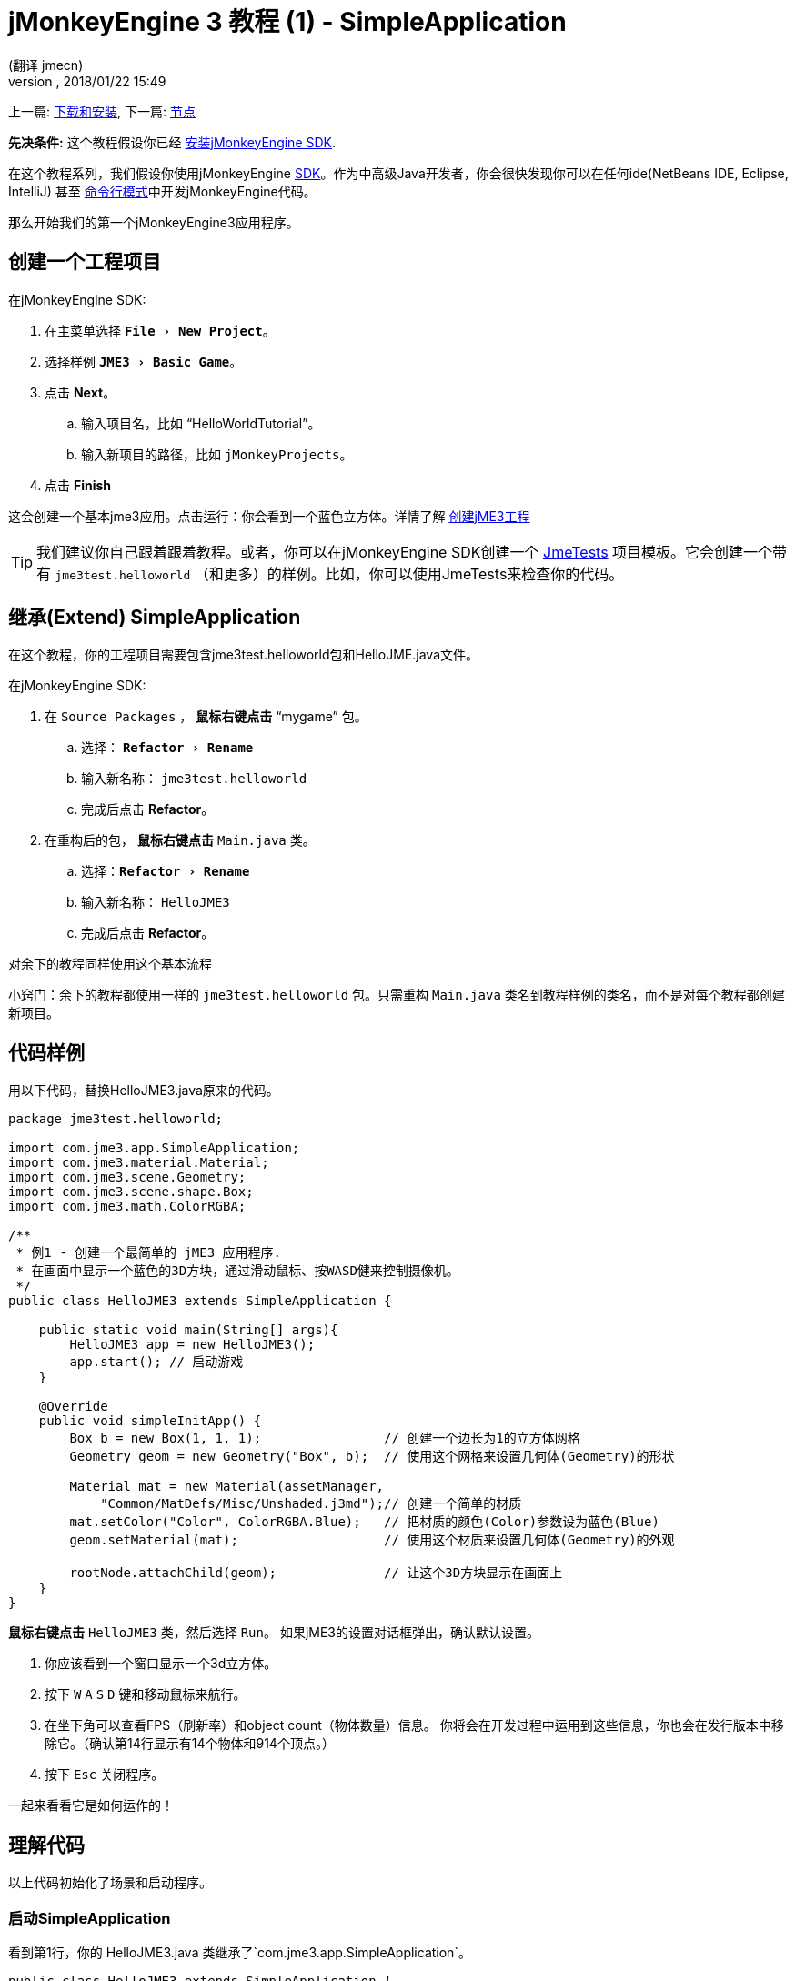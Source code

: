 = jMonkeyEngine 3 教程 (1) - SimpleApplication
:author: (翻译 jmecn)
:revnumber:
:revdate: 2018/01/22 15:49
:keywords: beginner, intro, documentation, init, simpleapplication, basegame
:relfileprefix: ../
:imagesdir: ..
:experimental:
ifdef::env-github,env-browser[:outfilesuffix: .adoc]


上一篇: <<getting-start/index#,下载和安装>>,
下一篇: <<beginner/hello_node#,节点>>

*先决条件:* 这个教程假设你已经 <<sdk/index#,安装jMonkeyEngine SDK>>.

在这个教程系列，我们假设你使用jMonkeyEngine <<sdk#,SDK>>。作为中高级Java开发者，你会很快发现你可以在任何ide(NetBeans IDE, Eclipse, IntelliJ) 甚至 <<jme3/simpleapplication_from_the_commandline#,命令行模式>>中开发jMonkeyEngine代码。

那么开始我们的第一个jMonkeyEngine3应用程序。

== 创建一个工程项目

在jMonkeyEngine SDK:

. 在主菜单选择 `menu:File[New Project]`。 
. 选择样例 `menu:JME3[Basic Game]`。
. 点击 btn:[Next]。
.. 输入项目名，比如 "`HelloWorldTutorial`"。
.. 输入新项目的路径，比如 `jMonkeyProjects`。
. 点击 btn:[Finish]

这会创建一个基本jme3应用。点击运行：你会看到一个蓝色立方体。详情了解 <<sdk/project_creation#,创建jME3工程>> 

[TIP]
====
我们建议你自己跟着跟着教程。或者，你可以在jMonkeyEngine SDK创建一个 <<sdk/sample_code#,JmeTests>> 项目模板。它会创建一个带有 `jme3test.helloworld` （和更多）的样例。比如，你可以使用JmeTests来检查你的代码。
====


== 继承(Extend) SimpleApplication

在这个教程，你的工程项目需要包含jme3test.helloworld包和HelloJME.java文件。

在jMonkeyEngine SDK:

. 在 `Source Packages` ， btn:[鼠标右键点击] "`mygame`" 包。
.. 选择： `menu:Refactor[Rename]`
.. 输入新名称： `jme3test.helloworld` 
.. 完成后点击 btn:[Refactor]。
. 在重构后的包， btn:[鼠标右键点击] `Main.java` 类。
.. 选择：`menu:Refactor[Rename]`
.. 输入新名称： `HelloJME3`
.. 完成后点击 btn:[Refactor]。

对余下的教程同样使用这个基本流程

小窍门：余下的教程都使用一样的 `jme3test.helloworld` 包。只需重构 `Main.java` 类名到教程样例的类名，而不是对每个教程都创建新项目。

== 代码样例

用以下代码，替换HelloJME3.java原来的代码。

[source,java]
----

package jme3test.helloworld;

import com.jme3.app.SimpleApplication;
import com.jme3.material.Material;
import com.jme3.scene.Geometry;
import com.jme3.scene.shape.Box;
import com.jme3.math.ColorRGBA;

/**
 * 例1 - 创建一个最简单的 jME3 应用程序.
 * 在画面中显示一个蓝色的3D方块，通过滑动鼠标、按WASD健来控制摄像机。
 */
public class HelloJME3 extends SimpleApplication {

    public static void main(String[] args){
        HelloJME3 app = new HelloJME3();
        app.start(); // 启动游戏
    }

    @Override
    public void simpleInitApp() {
        Box b = new Box(1, 1, 1);                // 创建一个边长为1的立方体网格
        Geometry geom = new Geometry("Box", b);  // 使用这个网格来设置几何体(Geometry)的形状

        Material mat = new Material(assetManager,
            "Common/MatDefs/Misc/Unshaded.j3md");// 创建一个简单的材质
        mat.setColor("Color", ColorRGBA.Blue);   // 把材质的颜色(Color)参数设为蓝色(Blue)
        geom.setMaterial(mat);                   // 使用这个材质来设置几何体(Geometry)的外观

        rootNode.attachChild(geom);              // 让这个3D方块显示在画面上
    }
}
----

btn:[鼠标右键点击] `HelloJME3` 类，然后选择 `Run`。 如果jME3的设置对话框弹出，确认默认设置。

. 你应该看到一个窗口显示一个3d立方体。
. 按下 kbd:[W] kbd:[A] kbd:[S] kbd:[D] 键和移动鼠标来航行。
. 在坐下角可以查看FPS（刷新率）和object count（物体数量）信息。 你将会在开发过程中运用到这些信息，你也会在发行版本中移除它。（确认第14行显示有14个物体和914个顶点。）
. 按下 kbd:[Esc] 关闭程序。

一起来看看它是如何运作的！

== 理解代码

以上代码初始化了场景和启动程序。

=== 启动SimpleApplication

看到第1行，你的 HelloJME3.java 类继承了`com.jme3.app.SimpleApplication`。

[source,java]
----

public class HelloJME3 extends SimpleApplication {
    // 你的代码...
}

----

每个JME3游戏是一个 `com.jme3.app.SimpleApplication` 类的实例。SimpleApplication是一个最简单的应用：它管理3d场景，检测用户输入，更新游戏状况和自动渲染窗口。这些是游戏引擎的核心功能。你通过继承这个类，然后修改定制你自己的游戏。

你通过main()函数来启动所有JME3游戏，就像所有标准Java程序一样。

. 实例化你基于 `SimpleApplication`的类
. 调用程序的 `start()` 函数来启动游戏引擎。

[source,java]
----

    public static void main(String[] args){
        HelloJME3 app = new HelloJME3(); // 实例化游戏
        app.start();                     // 启动游戏!
    }

----

`app.start();` 行打开应用窗口。让我们一起学习如何向窗口（场景）加入一些东西。

=== 理解术语
[cols="2", options="header"]
|===

a|你想要做什么
a|你如何用JME3术语来描述它

a|你想创建一个立方体
a|我创建一个 1x1x1 Box shape（盒状）的Geometry（几何形状）

a|你想用蓝颜色
a|我创建一个蓝颜色的材质

a|你想给立方体涂上蓝色
a|我设置几何形状的材质

a|你想把立方体放进场景
a|我attach（附着）几何形状到rootNode（根节点）

a|你想立方体放在窗口中央
a|我在 `Vector3f.ZERO` 创建几何形状

|===
如果你对这些单词不熟悉，查看 <<jme3/the_scene_graph#,the Scene Graph>> 

=== 初始化场景

查看剩下的代码。 `simpleInitApp()` 函数是在程序开始自动调用一次。所有JME3游戏一定含有这个函数。在函数 `simpleInitApp()` 中，你在游戏开始前加载游戏对象。

[source,java]
----

    public void simpleInitApp() {
       // 你的初始化代码...
    }

----

立方体的初始化代码如下：

[source,java]
----

    public void simpleInitApp() {
        Box b = new Box(1, 1, 1);                // 创建一个边长为1的立方体网格
        Geometry geom = new Geometry("Box", b);  // 使用这个网格来设置几何体(Geometry)的形状

        Material mat = new Material(assetManager,
            "Common/MatDefs/Misc/Unshaded.j3md");// 创建一个简单的材质
        mat.setColor("Color", ColorRGBA.Blue);   // 把材质的颜色(Color)参数设为蓝色(Blue)
        geom.setMaterial(mat);                   // 使用这个材质来设置几何体(Geometry)的外观

        rootNode.attachChild(geom);              // 让这个3D方块显示在画面上
    }

----

一个JME3游戏有以下初始化过程：

. 初始化游戏对象：
** 你创建或加载对象和放置它们。
** 你通过附着对象到 `rootNode` 来让他们在场景中显示。
** *例子* 加载玩家，地形，天空，敌对目标，障碍物，...，和放置它们到它们的起始位置。

. 初始化变量：
** 你创建变量来跟踪游戏状况。
** 你设置变量的初始值。
** *例子:* 设置 `score` 到0，设置 `health` 到100%， ...

. 初始化按键和鼠标的监听：
** 以下输入已经提前设置：
*** kbd:[W] kbd:[A] kbd:[S] kbd:[D] 按键 - 移动
*** 鼠标移动和方向键 - 转动摄像机
*** kbd:[Esc]  按键 - 退出游戏

** 定义你自己的附加按键和鼠标监听。
** *例子：*点击鼠标来发射子弹，按下 kbd:[Space] 来跳跃， ...


=== 未来的SimpleApplication

我们有个打算要更改SimpleApplication。过去的一段时间，我们认为我们应该改写Application类。SimpleApplication是一个比较特殊的存在，它一方面使得程序变得简单，但另一方面新用户不能接受不清楚在哪里的 'cam' 和 'assetManager' 。不幸的是，很多关于Application的代码很难更改...特别是AppState。

所以我们另外想出了个计划：把Application类(class)改成接口(interface)。这会在更改基于Application的类有更大的空间。详情可以查看link:https://hub.jmonkeyengine.org/t/jmonkeyengine-3-1-alpha-4-released/35478[这里]。像之前说的我们在计划一个更好的设计，虽然如今不强制要求，但这是可行的。

如果你查看SimpleApplication的默认构造函数，你会了解它的工作方式。

[source,java]
----
public SimpleApplication() {   
    this(new StatsAppState(), new FlyCamAppState(), new AudioListenerState(), new DebugKeysAppState());}
----

这个应用基本上是往构造函数放入AppState。一起查看第二个构造函数。

[source,java]
----
public SimpleApplication( AppState... initialStates ) {   
    super(initialStates);
}
----

它让你向你的应用放入你想要的AppState。所以SImpleApplication对于测试项目很有用（我个人经常这样做）但我建议对于完整的游戏这样使用它：

[source,java]
----
public class MyGame extends SimpleApplication {

    public MyGame(){
         super(new MyCustomSate(), new AnotherState(), ....);
    }

    public static void main(String[] args) {
        MyGame app = new MyGame();
        app.start();
    }

}
----

然后在 <<jme3/advanced/application_states#,AppStates>> 实现所有的机制，这样你的SimpleApplication不会有很大的改变，只是加入引导用的AppState（或者你也可以用AppState来管理ApState），SimpleApplication只是添加了一系列你要用到的AppState。

在未来所有在SimpleApplication的代码会更改成AppState（InputHandlingState,RenderAppState,等等），然后你自己决定添加哪个AppState。只因为对旧代码的使用，我们如今暂时保留它。

== 结语

你已经学会了SimpleApplication可以作为很好的起点，因为他向你提供了：

* `simpleInitApp()` 函数来创建对象。
* `rootNode` ，通过附加(attach)上对象来让它们在窗口上显示。
* 默认的设置让你在场景中航行

在开发游戏程序过程中，你需要：
. 初始化游戏场景
. 触发游戏机制
. 回应用户输入

余下的教程会教你如何在jMonkeyEngine 3中实现这些。

继续 <<beginner/hello_node#,Hello Node>> 教程，你会学到更多关于如何初始化游戏世界或者说场景的知识。

'''

参阅：

*  <<getting-start/index#,安装jME3>>
*  <<jme3/simpleapplication_from_the_commandline#,SimpleApplication From the Commandline>>
*  <<sdk/project_creation#,创建jME3工程>>
*  <<jme3/advanced/application_states#,AppStates>>
